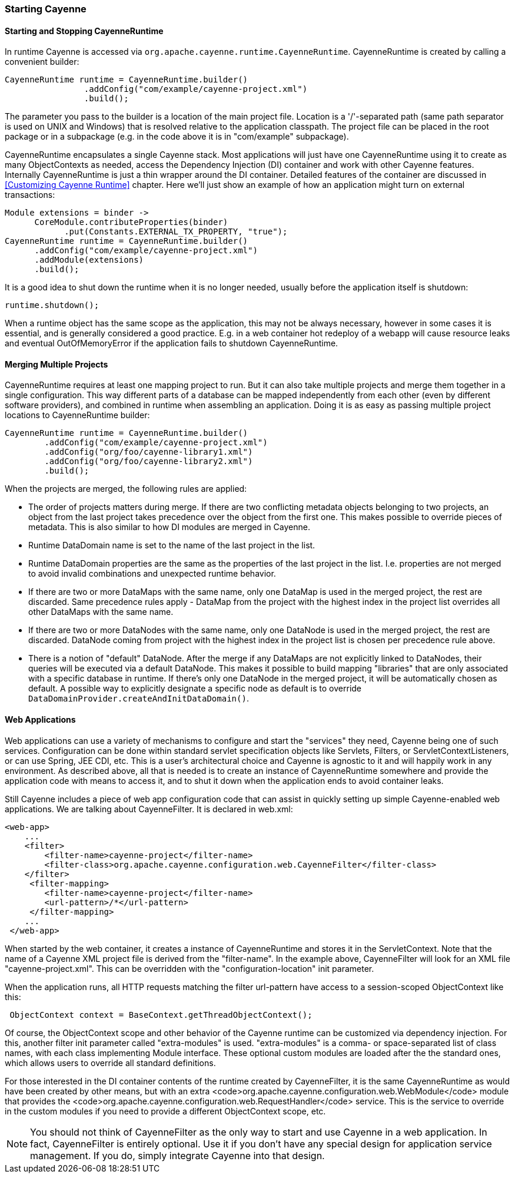 // Licensed to the Apache Software Foundation (ASF) under one or more
// contributor license agreements. See the NOTICE file distributed with
// this work for additional information regarding copyright ownership.
// The ASF licenses this file to you under the Apache License, Version
// 2.0 (the "License"); you may not use this file except in compliance
// with the License. You may obtain a copy of the License at
//
// https://www.apache.org/licenses/LICENSE-2.0 Unless required by
// applicable law or agreed to in writing, software distributed under the
// License is distributed on an "AS IS" BASIS, WITHOUT WARRANTIES OR
// CONDITIONS OF ANY KIND, either express or implied. See the License for
// the specific language governing permissions and limitations under the
// License.

=== Starting Cayenne

==== Starting and Stopping CayenneRuntime

In runtime Cayenne is accessed via `org.apache.cayenne.runtime.CayenneRuntime`. CayenneRuntime is created by calling a convenient builder:

[source, java]
----
CayenneRuntime runtime = CayenneRuntime.builder()
                .addConfig("com/example/cayenne-project.xml")
                .build();
----

The parameter you pass to the builder is a location of the main project file. Location is a '/'-separated path (same path separator is used on UNIX and Windows) that is resolved relative to the application classpath. The project file can be placed in the root package or in a subpackage (e.g. in the code above it is in "com/example" subpackage).

CayenneRuntime encapsulates a single Cayenne stack. Most applications will just have one CayenneRuntime using it to create as many ObjectContexts as needed, access the Dependency Injection (DI) container and work with other Cayenne features. Internally CayenneRuntime is just a thin wrapper around the DI container. Detailed features of the container are discussed in <<Customizing Cayenne Runtime>> chapter. Here we'll just show an example of how an application might turn on external transactions:

[source, java]
----
Module extensions = binder ->
      CoreModule.contributeProperties(binder)
            .put(Constants.EXTERNAL_TX_PROPERTY, "true");
CayenneRuntime runtime = CayenneRuntime.builder()
      .addConfig("com/example/cayenne-project.xml")
      .addModule(extensions)
      .build();
----

It is a good idea to shut down the runtime when it is no longer needed, usually before the application itself is shutdown:

[source, java]
----
runtime.shutdown();
----

When a runtime object has the same scope as the application, this may not be always necessary, however in some cases it is essential, and is generally considered a good practice. E.g. in a web container hot redeploy of a webapp will cause resource leaks and eventual OutOfMemoryError if the application fails to shutdown CayenneRuntime.

==== Merging Multiple Projects

CayenneRuntime requires at least one mapping project to run. But it can also take multiple projects and merge them together in a single configuration. This way different parts of a database can be mapped independently from each other (even by different software providers), and combined in runtime when assembling an application. Doing it is as easy as passing multiple project locations to CayenneRuntime builder:

[source, java]
----
CayenneRuntime runtime = CayenneRuntime.builder()
        .addConfig("com/example/cayenne-project.xml")
        .addConfig("org/foo/cayenne-library1.xml")
        .addConfig("org/foo/cayenne-library2.xml")
        .build();
----

When the projects are merged, the following rules are applied:

- The order of projects matters during merge. If there are two conflicting metadata objects belonging to two projects, an object from the last project takes precedence over the object from the first one. This makes possible to override pieces of metadata. This is also similar to how DI modules are merged in Cayenne.

- Runtime DataDomain name is set to the name of the last project in the list.

- Runtime DataDomain properties are the same as the properties of the last project in the list. I.e. properties are not merged to avoid invalid combinations and unexpected runtime behavior.

- If there are two or more DataMaps with the same name, only one DataMap is used in the merged project, the rest are discarded. Same precedence rules apply - DataMap from the project with the highest index in the project list overrides all other DataMaps with the same name.

- If there are two or more DataNodes with the same name, only one DataNode is used in the merged project, the rest are discarded. DataNode coming from project with the highest index in the project list is chosen per precedence rule above.

- There is a notion of "default" DataNode. After the merge if any DataMaps are not explicitly linked to DataNodes, their queries will be executed via a default DataNode. This makes it possible to build mapping "libraries" that are only associated with a specific database in runtime. If there's only one DataNode in the merged project, it will be automatically chosen as default. A possible way to explicitly designate a specific node as default is to override `DataDomainProvider.createAndInitDataDomain()`.

==== Web Applications

Web applications can use a variety of mechanisms to configure and start the "services" they need, Cayenne being one of such services. Configuration can be done within standard servlet specification objects like Servlets, Filters, or ServletContextListeners, or can use Spring, JEE CDI, etc. This is a user's architectural choice and Cayenne is agnostic to it and will happily work in any environment. As described above, all that is needed is to create an instance of CayenneRuntime somewhere and provide the application code with means to access it, and to shut it down when the application ends to avoid container leaks.

Still Cayenne includes a piece of web app configuration code that can assist in quickly setting up simple Cayenne-enabled web applications. We are talking about CayenneFilter. It is declared in web.xml:

[source, XML]
----
<web-app>
    ...
    <filter>
        <filter-name>cayenne-project</filter-name>
        <filter-class>org.apache.cayenne.configuration.web.CayenneFilter</filter-class>
    </filter>
     <filter-mapping>
        <filter-name>cayenne-project</filter-name>
        <url-pattern>/*</url-pattern>
     </filter-mapping>
    ...
 </web-app>
----

When started by the web container, it creates a instance of CayenneRuntime and stores it in the ServletContext. Note that the name of a Cayenne XML project file is derived from the "filter-name". In the example above, CayenneFilter will look for an XML file "cayenne-project.xml". This can be overridden with the "configuration-location" init parameter.

When the application runs, all HTTP requests matching the filter url-pattern have access to a session-scoped ObjectContext like this:

[source, java]
----
 ObjectContext context = BaseContext.getThreadObjectContext();
----

Of course, the ObjectContext scope and other behavior of the Cayenne runtime can be customized via dependency injection. For this, another filter init parameter called "extra-modules" is used. "extra-modules" is a comma- or space-separated list of class names, with each class implementing Module interface. These optional custom modules are loaded after the the standard ones, which allows users to override all standard definitions.

For those interested in the DI container contents of the runtime created by CayenneFilter, it is the same CayenneRuntime as would have been created by other means, but with an extra <code>org.apache.cayenne.configuration.web.WebModule</code> module that provides the <code>org.apache.cayenne.configuration.web.RequestHandler</code> service. This is the service to override in the custom modules if you need to provide a different ObjectContext scope, etc.

NOTE: You should not think of CayenneFilter as the only way to start and use Cayenne in a web application. In fact, CayenneFilter is entirely optional. Use it if you don’t have any special design for application service management. If you do, simply integrate Cayenne into that design.

